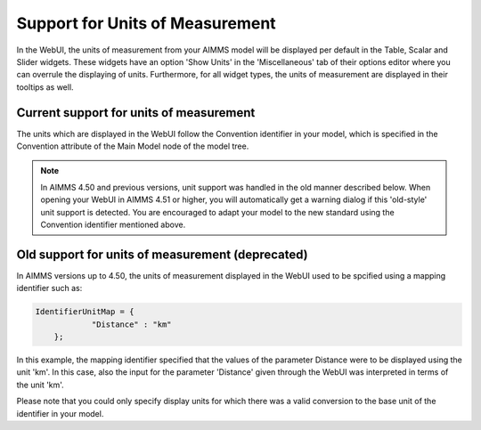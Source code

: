 Support for Units of Measurement
================================

In the WebUI, the units of measurement from your AIMMS model will be displayed per default in the Table, Scalar and Slider widgets. These widgets have an option 'Show Units' in the 'Miscellaneous' tab of their options editor where you can overrule the displaying of units. Furthermore, for all widget types, the units of measurement are displayed in their tooltips as well.

Current support for units of measurement
----------------------------------------

The units which are displayed in the WebUI follow the Convention identifier in your model, which is specified in the Convention attribute of the Main Model node of the model tree.

.. note:: 

    In AIMMS 4.50 and previous versions, unit support was handled in the old manner described below. When opening your WebUI in AIMMS 4.51 or higher, you will automatically get a warning dialog if this 'old-style' unit support is detected. You are encouraged to adapt your model to the new standard using the Convention identifier mentioned above.

Old support for units of measurement (deprecated)
-------------------------------------------------

In AIMMS versions up to 4.50, the units of measurement displayed in the WebUI used to be spcified using a mapping identifier such as:

.. code-block:: js

    IdentifierUnitMap = {
		"Distance" : "km"
	};

In this example, the mapping identifier specified that the values of the parameter Distance were to be displayed using the unit 'km'. In this case, also the input for the parameter 'Distance' given through the WebUI was interpreted in terms of the unit 'km'. 

Please note that you could only specify display units for which there was a valid conversion to the base unit of the identifier in your model.
